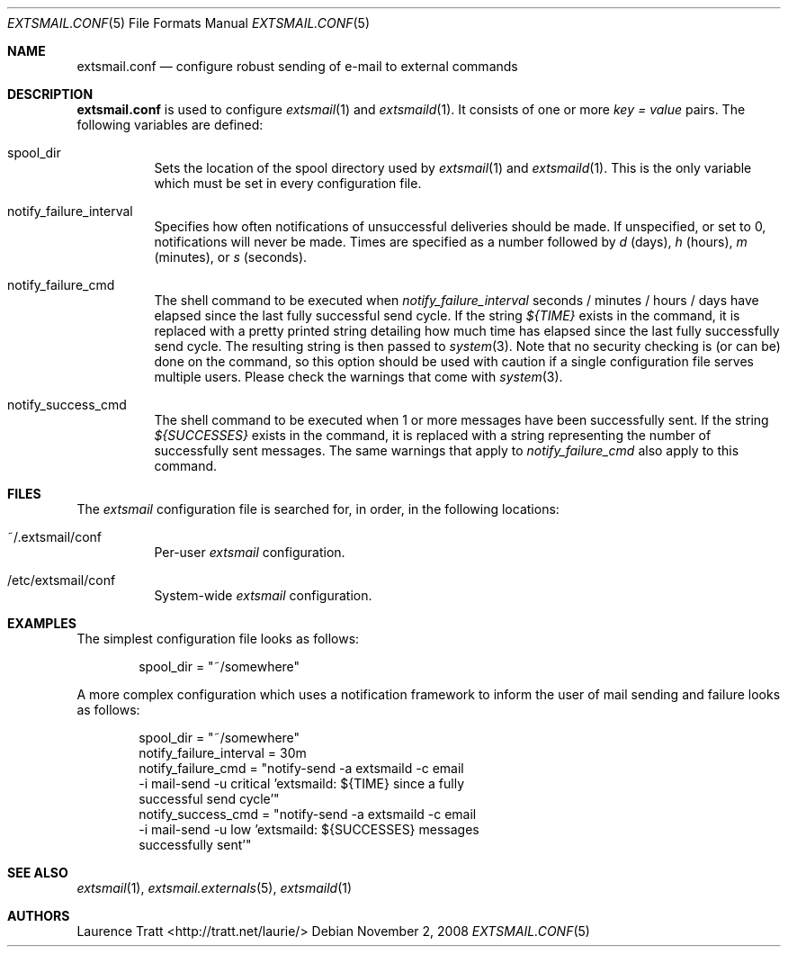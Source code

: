 .\" Copyright (C)2008 Laurence Tratt http://tratt.net/laurie/
.\"
.\" Permission is hereby granted, free of charge, to any person obtaining a copy
.\" of this software and associated documentation files (the "Software"), to
.\" deal in the Software without restriction, including without limitation the
.\" rights to use, copy, modify, merge, publish, distribute, sublicense, and/or
.\" sell copies of the Software, and to permit persons to whom the Software is
.\" furnished to do so, subject to the following conditions:
.\"
.\" The above copyright notice and this permission notice shall be included in
.\" all copies or substantial portions of the Software.
.\"
.\" THE SOFTWARE IS PROVIDED "AS IS", WITHOUT WARRANTY OF ANY KIND, EXPRESS OR
.\" IMPLIED, INCLUDING BUT NOT LIMITED TO THE WARRANTIES OF MERCHANTABILITY,
.\" FITNESS FOR A PARTICULAR PURPOSE AND NONINFRINGEMENT. IN NO EVENT SHALL THE
.\" AUTHORS OR COPYRIGHT HOLDERS BE LIABLE FOR ANY CLAIM, DAMAGES OR OTHER
.\" LIABILITY, WHETHER IN AN ACTION OF CONTRACT, TORT OR OTHERWISE, ARISING
.\" FROM, OUT OF OR IN CONNECTION WITH THE SOFTWARE OR THE USE OR OTHER DEALINGS
.\" IN THE SOFTWARE.
.Dd $Mdocdate: November 2 2008 $
.Dt EXTSMAIL.CONF 5
.Os
.Sh NAME
.Nm extsmail.conf
.Nd configure robust sending of e-mail to external commands
.Sh DESCRIPTION
.Nm
is used to configure
.Xr extsmail 1
and
.Xr extsmaild 1 .
It consists of one or more 
.Em key = value
pairs. The following variables are defined:
.Bl -tag -width Ds
.It spool_dir
Sets the location of the spool directory used by
.Xr extsmail 1
and
.Xr extsmaild 1 .
This is the only variable which must be set in every configuration file.
.It notify_failure_interval
Specifies how often notifications of unsuccessful deliveries should be made.
If unspecified, or set to 0, notifications will never be made. Times are
specified as a number followed by
.Em d
(days), 
.Em h
(hours),
.Em m
(minutes), or 
.Em s
(seconds).
.It notify_failure_cmd
The shell command to be executed when
.Em notify_failure_interval
seconds / minutes / hours / days have elapsed since the last fully
successful send cycle. If the string
.Em ${TIME}
exists in the command, it is replaced with a pretty printed string detailing
how much time has elapsed since the last fully successfully send cycle.
The resulting string is then passed to
.Xr system 3 .
Note that no security checking is (or can be) done on the command, so this
option should be used with caution if a single configuration file serves
multiple users. Please check the warnings that come with
.Xr system 3 .
.It notify_success_cmd
The shell command to be executed when 1 or more messages have been successfully
sent. If the string
.Em ${SUCCESSES}
exists in the command, it is replaced with a string representing the number of
successfully sent messages. The same warnings that apply to
.Em notify_failure_cmd
also apply to this command.
.El
.Sh FILES
The
.Em extsmail
configuration file is searched for, in order, in the following locations:
.Pp
.Bl -tag -width Ds -compact
.It ~/.extsmail/conf
Per-user
.Em extsmail
configuration.
.Pp
.It /etc/extsmail/conf
System-wide
.Em extsmail
configuration.
.El
.Sh EXAMPLES
The simplest configuration file looks as follows:
.Bd -literal -offset indent
spool_dir = "~/somewhere"
.Ed
.Pp
A more complex configuration which uses a notification framework to inform the
user of mail sending and failure looks as follows:
.Bd -literal -offset indent
spool_dir = "~/somewhere"
notify_failure_interval = 30m
notify_failure_cmd = "notify-send \-a extsmaild \-c email
  \-i mail-send \-u critical 'extsmaild: ${TIME} since a fully
  successful send cycle'"
notify_success_cmd = "notify-send \-a extsmaild \-c email
  \-i mail-send \-u low 'extsmaild: ${SUCCESSES} messages
  successfully sent'"
.Ed
.Sh SEE ALSO
.Xr extsmail 1 ,
.Xr extsmail.externals 5 ,
.Xr extsmaild 1
.Sh AUTHORS
.An Laurence Tratt Aq http://tratt.net/laurie/
